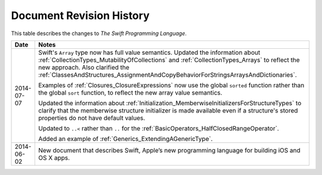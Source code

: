 Document Revision History
=========================

This table describes the changes to *The Swift Programming Language*.

==========  ==========================================================================
Date        Notes
==========  ==========================================================================
2014-07-07  Swift's ``Array`` type now has full value semantics.
            Updated the information about :ref:`CollectionTypes_MutabilityOfCollections`
            and :ref:`CollectionTypes_Arrays` to reflect the new approach.
            Also clarified the
            :ref:`ClassesAndStructures_AssignmentAndCopyBehaviorForStringsArraysAndDictionaries`.

            Examples of :ref:`Closures_ClosureExpressions` now use
            the global ``sorted`` function rather than the global ``sort`` function,
            to reflect the new array value semantics.

            Updated the information about :ref:`Initialization_MemberwiseInitializersForStructureTypes`
            to clarify that the memberwise structure initializer is made available
            even if a structure's stored properties do not have default values.

            Updated to ``..<`` rather than ``..``
            for the :ref:`BasicOperators_HalfClosedRangeOperator`.

            Added an example of :ref:`Generics_ExtendingAGenericType`.
----------  --------------------------------------------------------------------------
2014-06-02  New document that describes Swift,
            Apple’s new programming language for building iOS and OS X apps.
==========  ==========================================================================
